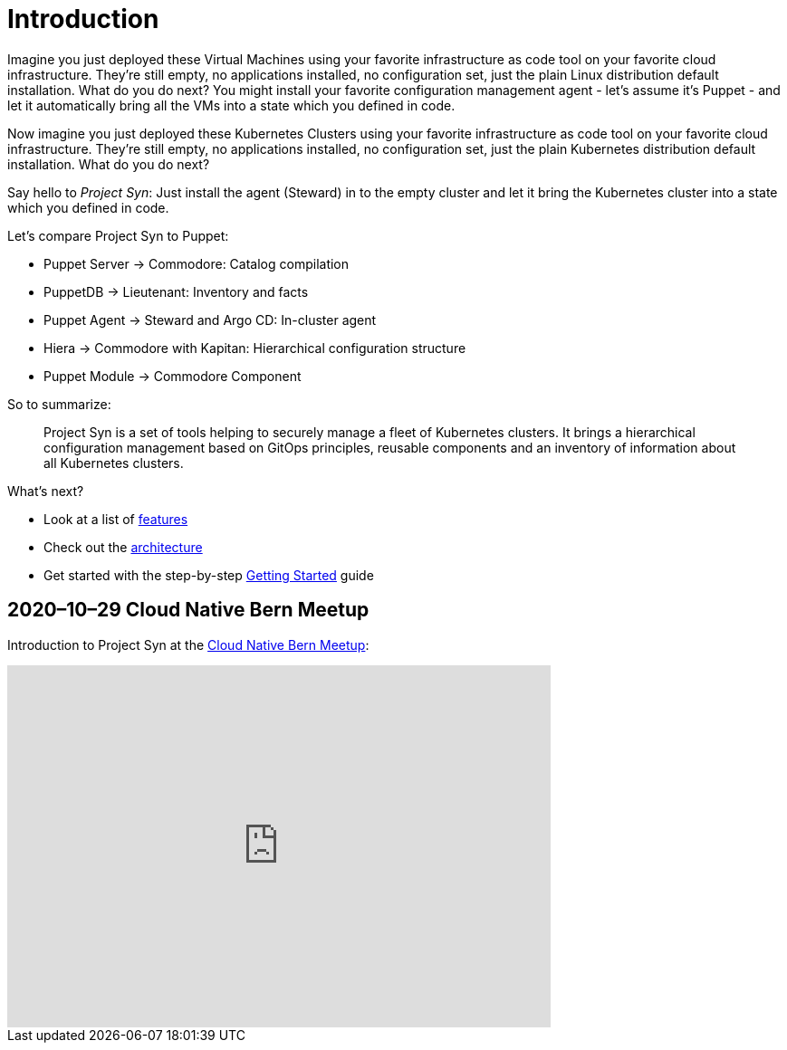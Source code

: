 = Introduction

Imagine you just deployed these Virtual Machines using your favorite infrastructure as code tool on your favorite cloud infrastructure. They're still empty, no applications installed, no configuration set, just the plain Linux distribution default installation. What do you do next? You might install your favorite configuration management agent - let's assume it's Puppet - and let it automatically bring all the VMs into a state which you defined in code.

Now imagine you just deployed these Kubernetes Clusters using your favorite infrastructure as code tool on your favorite cloud infrastructure. They're still empty, no applications installed, no configuration set, just the plain Kubernetes distribution default installation. What do you do next?

Say hello to _Project Syn_: Just install the agent (Steward) in to the empty cluster and let it bring the Kubernetes cluster into a state which you defined in code.

Let's compare Project Syn to Puppet:

* Puppet Server → Commodore: Catalog compilation
* PuppetDB → Lieutenant: Inventory and facts
* Puppet Agent → Steward and Argo CD: In-cluster agent
* Hiera → Commodore with Kapitan: Hierarchical configuration structure
* Puppet Module → Commodore Component

So to summarize:

> Project Syn is a set of tools helping to securely manage a fleet of Kubernetes clusters. It brings a hierarchical configuration management based on GitOps principles, reusable components and an inventory of information about all Kubernetes clusters.

What's next?

* Look at a list of xref:about/features.adoc[features]
* Check out the xref:about/architecture.adoc[architecture]
* Get started with the step-by-step xref:tutorials/getting-started.adoc[Getting Started] guide

== 2020–10–29 Cloud Native Bern Meetup

Introduction to Project Syn at the https://www.meetup.com/cloudnativebern/events/272975884/[Cloud Native Bern Meetup]:

video::4hSw_iwnmB0[youtube,width=600,height=400,theme=light]
